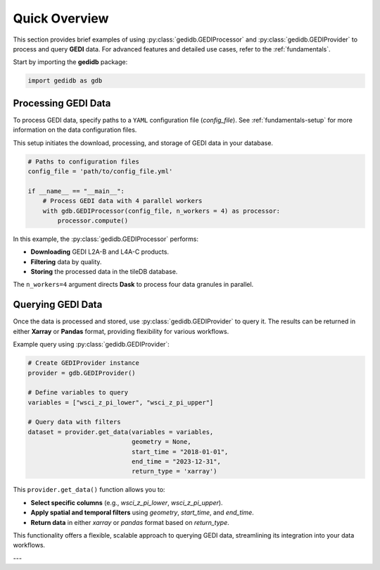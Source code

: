 .. _overview:

################
Quick Overview
################

This section provides brief examples of using :py:class:`gedidb.GEDIProcessor` and :py:class:`gedidb.GEDIProvider` to process and query **GEDI** data. For advanced features and detailed use cases, refer to the :ref:`fundamentals`.

Start by importing the **gedidb** package:

.. code-block:: python

    import gedidb as gdb

Processing GEDI Data
--------------------

To process GEDI data, specify paths to a ``YAML`` configuration file (`config_file`). See :ref:`fundamentals-setup` for more information on the data configuration files.

This setup initiates the download, processing, and storage of GEDI data in your database.

.. code-block:: python

    # Paths to configuration files
    config_file = 'path/to/config_file.yml'

    if __name__ == "__main__":
        # Process GEDI data with 4 parallel workers
        with gdb.GEDIProcessor(config_file, n_workers = 4) as processor:
            processor.compute()

In this example, the :py:class:`gedidb.GEDIProcessor` performs:

- **Downloading** GEDI L2A-B and L4A-C products.
- **Filtering** data by quality.
- **Storing** the processed data in the tileDB database.

The ``n_workers=4`` argument directs **Dask** to process four data granules in parallel.

Querying GEDI Data
------------------

Once the data is processed and stored, use :py:class:`gedidb.GEDIProvider` to query it. The results can be returned in either **Xarray** or **Pandas** format, providing flexibility for various workflows.

Example query using :py:class:`gedidb.GEDIProvider`:

.. code-block:: python

    # Create GEDIProvider instance
    provider = gdb.GEDIProvider()

    # Define variables to query
    variables = ["wsci_z_pi_lower", "wsci_z_pi_upper"]

    # Query data with filters
    dataset = provider.get_data(variables = variables,
                                geometry = None,
                                start_time = "2018-01-01",
                                end_time = "2023-12-31",
                                return_type = 'xarray')

This ``provider.get_data()`` function allows you to:

- **Select specific columns** (e.g., `wsci_z_pi_lower`, `wsci_z_pi_upper`).
- **Apply spatial and temporal filters** using `geometry`, `start_time`, and `end_time`.
- **Return data** in either `xarray` or `pandas` format based on `return_type`.

This functionality offers a flexible, scalable approach to querying GEDI data, streamlining its integration into your data workflows.

---

